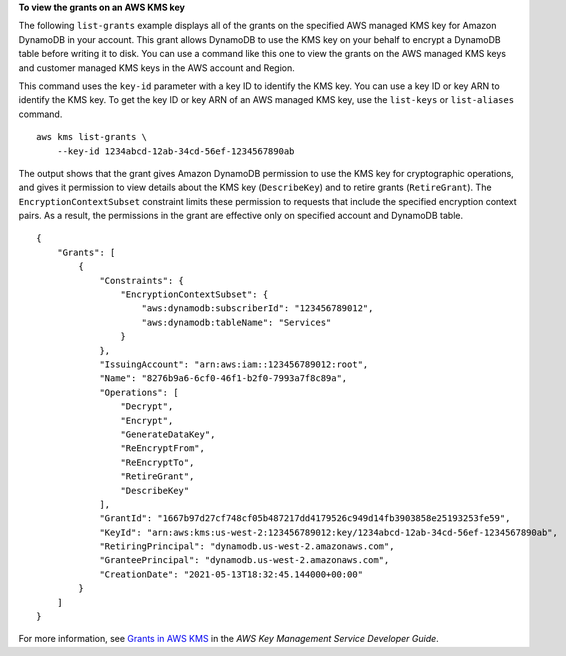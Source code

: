 **To view the grants on an AWS KMS key**

The following ``list-grants`` example displays all of the grants on the specified AWS managed KMS key for Amazon DynamoDB in your account. This grant allows DynamoDB to use the KMS key on your behalf to encrypt a DynamoDB table before writing it to disk. You can use a command like this one to view the grants on the AWS managed KMS keys and customer managed KMS keys in the AWS account and Region.

This command uses the ``key-id`` parameter with a key ID to identify the KMS key. You can use a key ID or key ARN to identify the KMS key. To get the key ID or key ARN of an AWS managed KMS key, use the ``list-keys`` or ``list-aliases`` command. ::

    aws kms list-grants \
        --key-id 1234abcd-12ab-34cd-56ef-1234567890ab

The output shows that the grant gives Amazon DynamoDB permission to use the KMS key for cryptographic operations, and gives it permission to view details about the KMS key (``DescribeKey``) and to retire grants (``RetireGrant``). The ``EncryptionContextSubset`` constraint limits these permission to requests that include the specified encryption context pairs. As a result, the permissions in the grant are effective only on specified account and DynamoDB table. ::

    {
        "Grants": [
            {
                "Constraints": {
                    "EncryptionContextSubset": {
                        "aws:dynamodb:subscriberId": "123456789012",
                        "aws:dynamodb:tableName": "Services"
                    }
                },
                "IssuingAccount": "arn:aws:iam::123456789012:root",
                "Name": "8276b9a6-6cf0-46f1-b2f0-7993a7f8c89a",
                "Operations": [
                    "Decrypt",
                    "Encrypt",
                    "GenerateDataKey",
                    "ReEncryptFrom",
                    "ReEncryptTo",
                    "RetireGrant",
                    "DescribeKey"
                ],
                "GrantId": "1667b97d27cf748cf05b487217dd4179526c949d14fb3903858e25193253fe59",
                "KeyId": "arn:aws:kms:us-west-2:123456789012:key/1234abcd-12ab-34cd-56ef-1234567890ab",
                "RetiringPrincipal": "dynamodb.us-west-2.amazonaws.com",
                "GranteePrincipal": "dynamodb.us-west-2.amazonaws.com",
                "CreationDate": "2021-05-13T18:32:45.144000+00:00"
            }
        ]
    }

For more information, see `Grants in AWS KMS <https://docs.aws.amazon.com/kms/latest/developerguide/grants.html>`__ in the *AWS Key Management Service Developer Guide*.
